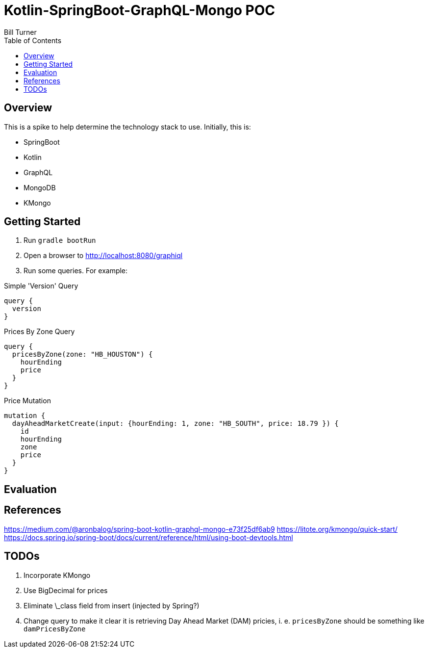 = Kotlin-SpringBoot-GraphQL-Mongo POC
Bill Turner
:toc:
:toc-placement!:

toc::[]

== Overview ==
This is a spike to help determine the technology stack to use. Initially, this is:

* SpringBoot
* Kotlin
* GraphQL
* MongoDB
* KMongo

== Getting Started
. Run `gradle bootRun`
. Open a browser to http://localhost:8080/graphiql
. Run some queries. For example:

.Simple 'Version' Query
[source,bash]
----
query {
  version
}
----

.Prices By Zone Query
[source,bash]
----
query {
  pricesByZone(zone: "HB_HOUSTON") {
    hourEnding
    price
  }
}
----

.Price Mutation
[source,bash]
----
mutation {
  dayAheadMarketCreate(input: {hourEnding: 1, zone: "HB_SOUTH", price: 18.79 }) {
    id
    hourEnding
    zone
    price
  }
}
----

== Evaluation

== References
https://medium.com/@aronbalog/spring-boot-kotlin-graphql-mongo-e73f25df6ab9
https://litote.org/kmongo/quick-start/
https://docs.spring.io/spring-boot/docs/current/reference/html/using-boot-devtools.html


== TODOs
. Incorporate KMongo
. Use BigDecimal for prices
. Eliminate \_class field from insert (injected by Spring?)
. Change query to make it clear it is retrieving Day Ahead Market (DAM) pricies, i. e. `pricesByZone` should be something like `damPricesByZone`
